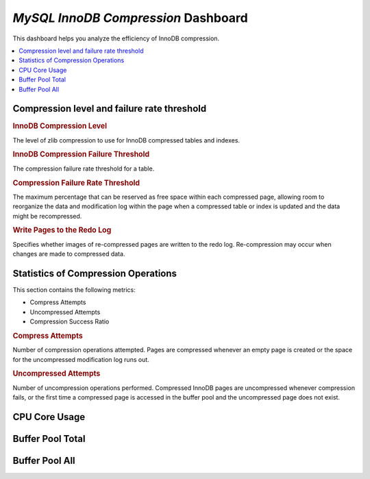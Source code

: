.. _dashboard-mysql-innodb-compression:

*MySQL InnoDB Compression* Dashboard
================================================================================

This dashboard helps you analyze the efficiency of InnoDB compression.

.. seealso::

   MySQL Documentation
      https://dev.mysql.com/doc/refman/5.7/en/innodb-information-schema-compression-tables.html

.. contents::
   :local:

Compression level and failure rate threshold
--------------------------------------------------------------------------------

.. rubric:: InnoDB Compression Level

The level of zlib compression to use for InnoDB compressed tables and indexes.

.. rubric:: InnoDB Compression Failure Threshold

The compression failure rate threshold for a table.

.. rubric:: Compression Failure Rate Threshold

The maximum percentage that can be reserved as free space within each compressed
page, allowing room to reorganize the data and modification log within the page
when a compressed table or index is updated and the data might be recompressed.

.. rubric:: Write Pages to the Redo Log

Specifies whether images of re-compressed pages are written to the redo
log. Re-compression may occur when changes are made to compressed data.

Statistics of Compression Operations
--------------------------------------------------------------------------------

This section contains the following metrics:

- Compress Attempts
- Uncompressed Attempts
- Compression Success Ratio

.. rubric:: Compress Attempts

Number of compression operations attempted. Pages are compressed whenever an
empty page is created or the space for the uncompressed modification log runs
out.

.. rubric:: Uncompressed Attempts

Number of uncompression operations performed. Compressed InnoDB pages are
uncompressed whenever compression fails, or the first time a compressed page is
accessed in the buffer pool and the uncompressed page does not exist.

CPU Core Usage
--------------------------------------------------------------------------------

.. hlist::

   - CPU Core Usage for Compression
   - CPU Core Usage for Uncompression

Buffer Pool Total
--------------------------------------------------------------------------------

.. hlist::

   - Total Used Pages
   - Total Free Pages

Buffer Pool All
--------------------------------------------------------------------------------

.. hlist::

   - Used Pages (Buffer Pool 0)
   - Pages Free (Buffer Pool 0)


